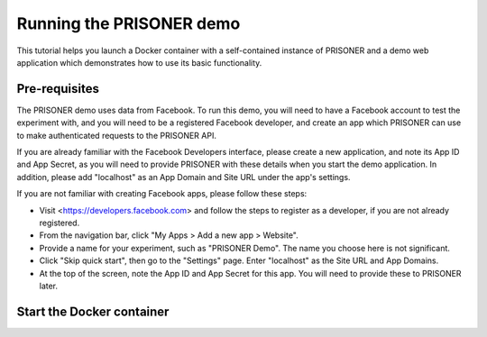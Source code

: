 Running the PRISONER demo
========================

This tutorial helps you launch a Docker container with a self-contained instance of PRISONER and a demo web application which demonstrates how to use its basic functionality.

Pre-requisites
----------------

The PRISONER demo uses data from Facebook. To run this demo, you will need to have a Facebook account to test the experiment with, and you will need to be a registered Facebook developer, and create an app which PRISONER can use to make authenticated requests to the PRISONER API.

If you are already familiar with the Facebook Developers interface, please create a new application, and note its App ID and App Secret, as you will need to provide PRISONER with these details when you start the demo application. In addition, please add "localhost" as an App Domain and Site URL under the app's settings.

If you are not familiar with creating Facebook apps, please follow these steps:

* Visit <https://developers.facebook.com> and follow the steps to register as a developer, if you are not already registered.
* From the navigation bar, click "My Apps > Add a new app > Website".
* Provide a name for your experiment, such as "PRISONER Demo". The name you choose here is not significant.
* Click "Skip quick start", then go to the "Settings" page. Enter "localhost" as the Site URL and App Domains.
* At the top of the screen, note the App ID and App Secret for this app. You will need to provide these to PRISONER later.


Start the Docker container
------------------------
